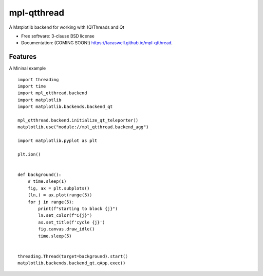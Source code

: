 ============
mpl-qtthread
============

.. image:: https://img.shields.io/travis/tacaswell/mpl-qtthread.svg
        :target: https://travis-ci.org/tacaswell/mpl-qtthread

.. image:: https://img.shields.io/pypi/v/mpl-qtthread.svg
        :target: https://pypi.python.org/pypi/mpl-qtthread


A Matplotlib backend for working with (Q)Threads and Qt

* Free software: 3-clause BSD license
* Documentation: (COMING SOON!) https://tacaswell.github.io/mpl-qtthread.

Features
--------

A Mininal example ::


   import threading
   import time
   import mpl_qtthread.backend
   import matplotlib
   import matplotlib.backends.backend_qt

   mpl_qtthread.backend.initialize_qt_teleporter()
   matplotlib.use("module://mpl_qtthread.backend_agg")

   import matplotlib.pyplot as plt

   plt.ion()


   def background():
       # time.sleep(1)
       fig, ax = plt.subplots()
       (ln,) = ax.plot(range(5))
       for j in range(5):
           print(f"starting to block {j}")
           ln.set_color(f"C{j}")
           ax.set_title(f'cycle {j}')
           fig.canvas.draw_idle()
           time.sleep(5)


   threading.Thread(target=background).start()
   matplotlib.backends.backend_qt.qApp.exec()
